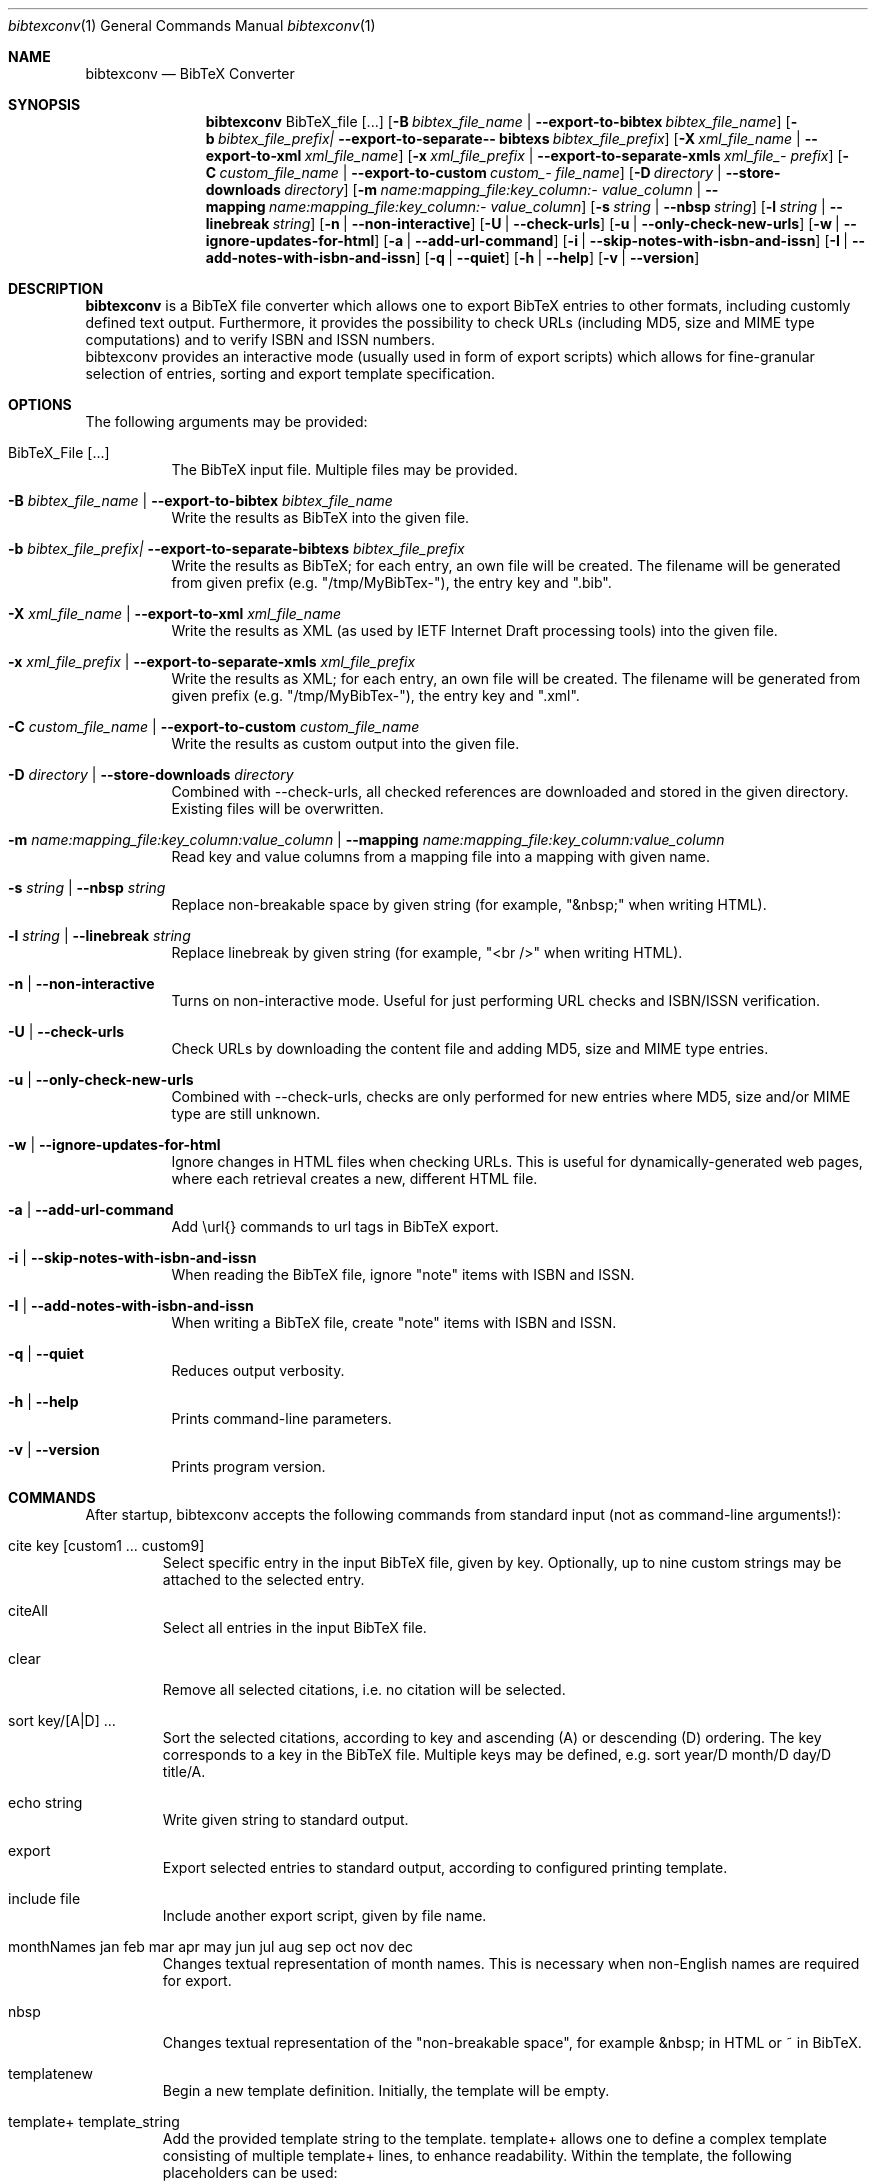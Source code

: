 .\" ==========================================================================
.\"                ____  _ _   _____   __  ______
.\"                | __ )(_) |_|_   _|__\ \/ / ___|___  _ ____   __
.\"                |  _ \| | '_ \| |/ _ \  / |   / _ \| '_ \ \ / /
.\"                | |_) | | |_) | |  __//  \ |__| (_) | | | \ V /
.\"                |____/|_|_.__/|_|\___/_/\_\____\___/|_| |_|\_/
.\"
.\"                          ---  BibTeX Converter  ---
.\"                   https://www.nntb.no/~dreibh/bibtexconv/
.\" ==========================================================================
.\"
.\" BibTeX Converter
.\" Copyright (C) 2010-2025 by Thomas Dreibholz
.\"
.\" This program is free software: you can redistribute it and/or modify
.\" it under the terms of the GNU General Public License as published by
.\" the Free Software Foundation, either version 3 of the License, or
.\" (at your option) any later version.
.\"
.\" This program is distributed in the hope that it will be useful,
.\" but WITHOUT ANY WARRANTY; without even the implied warranty of
.\" MERCHANTABILITY or FITNESS FOR A PARTICULAR PURPOSE.  See the
.\" GNU General Public License for more details.
.\"
.\" You should have received a copy of the GNU General Public License
.\" along with this program.  If not, see <http://www.gnu.org/licenses/>.
.\"
.\" Contact: thomas.dreibholz@gmail.com
.\"
.\" ###### Setup ############################################################
.Dd April 29, 2025
.Dt bibtexconv 1
.Os bibtexconv
.\" ###### Name #############################################################
.Sh NAME
.Nm bibtexconv
.Nd BibTeX Converter
.\" ###### Synopsis #########################################################
.Sh SYNOPSIS
.Nm bibtexconv
BibTeX_file
.Op ...
.Op Fl B Ar bibtex_file_name | Fl Fl export-to-bibtex Ar bibtex_file_name
.Op Fl b Ar bibtex_file_prefix| Fl Fl export-\%to-\%separate-\%bibtexs Ar bibtex_\%file_\%prefix
.Op Fl X Ar xml_file_name | Fl Fl export-to-xml Ar xml_file_name
.Op Fl x Ar xml_file_prefix | Fl Fl export-\%to-\%separate-\%xmls Ar xml_\%file_\%prefix
.Op Fl C Ar custom_file_name | Fl Fl export-\%to-\%custom Ar custom_\%file_\%name
.Op Fl D Ar directory | Fl Fl store-downloads Ar directory
.Op Fl m Ar name:\%mapping_file:\%key_column:\%value_column | Fl Fl mapping Ar name:\%mapping_file:\%key_column:\%value_column
.Op Fl s Ar string | Fl Fl nbsp Ar string
.Op Fl l Ar string | Fl Fl linebreak Ar string
.Op Fl n | Fl Fl non-interactive
.Op Fl U | Fl Fl check-urls
.Op Fl u | Fl Fl only-check-new-urls
.Op Fl w | Fl Fl ignore-updates-for-html
.Op Fl a | Fl Fl add-url-command
.Op Fl i | Fl Fl skip-notes-with-isbn-and-issn
.Op Fl I | Fl Fl add-notes-with-isbn-and-issn
.Op Fl q | Fl Fl quiet
.Op Fl h | Fl Fl help
.Op Fl v | Fl Fl version
.\" ###### Description ######################################################
.Sh DESCRIPTION
.Nm bibtexconv
is a BibTeX file converter which allows one to export BibTeX entries to other
formats, including customly defined text output. Furthermore, it provides the
possibility to check URLs (including MD5, size and MIME type computations) and
to verify ISBN and ISSN numbers.
.br
bibtexconv provides an interactive mode (usually used in form of export
scripts) which allows for fine-granular selection of entries, sorting and
export template specification.
.Pp
.\" ###### Arguments ########################################################
.Sh OPTIONS
The following arguments may be provided:
.Bl -tag -width indent
.It BibTeX_File [...]
The BibTeX input file. Multiple files may be provided.
.It Fl B Ar bibtex_file_name | Fl Fl export-to-bibtex Ar bibtex_file_name
Write the results as BibTeX into the given file.
.It Fl b Ar bibtex_file_prefix| Fl Fl export-to-separate-bibtexs Ar bibtex_file_prefix
Write the results as BibTeX; for each entry, an own file will be created. The filename will be generated from given prefix (e.g. "/tmp/MyBibTex-"), the entry key and ".bib".
.It Fl X Ar xml_file_name | Fl Fl export-to-xml Ar xml_file_name
Write the results as XML (as used by IETF Internet Draft processing tools)
into the given file.
.It Fl x Ar xml_file_prefix | Fl Fl export-to-separate-xmls Ar xml_file_prefix
Write the results as XML; for each entry, an own file will be created. The filename will be generated from given prefix (e.g. "/tmp/MyBibTex-"), the entry key and ".xml".
.It Fl C Ar custom_file_name | Fl Fl export-to-custom Ar custom_file_name
Write the results as custom output into the given file.
.It Fl D Ar directory | Fl Fl store-downloads Ar directory
Combined with \-\-check-urls, all checked references are downloaded and stored in the given directory. Existing files will be overwritten.
.It Fl m Ar name:mapping_file:key_column:value_column | Fl Fl mapping Ar name:mapping_file:key_column:value_column
Read key and value columns from a mapping file into a mapping with given name.
.It Fl s Ar string | Fl Fl nbsp Ar string
Replace non-breakable space by given string (for example, "&nbsp;" when writing HTML).
.It Fl l Ar string | Fl Fl linebreak Ar string
Replace linebreak by given string (for example, "<br />" when writing HTML).
.It Fl n | Fl Fl non-interactive
Turns on non-interactive mode. Useful for just performing URL checks and
ISBN/ISSN verification.
.It Fl U | Fl Fl check-urls
Check URLs by downloading the content file and adding MD5, size and MIME type
entries.
.It Fl u | Fl Fl only-check-new-urls
Combined with \-\-check-urls, checks are only performed for new entries where
MD5, size and/or MIME type are still unknown.
.It Fl w | Fl Fl ignore-updates-for-html
Ignore changes in HTML files when checking URLs. This is useful for dynamically-generated web pages, where each retrieval creates a new, different HTML file.
.It Fl a | Fl Fl add-url-command
Add \\url{} commands to url tags in BibTeX export.
.It Fl i | Fl Fl skip-notes-with-isbn-and-issn
When reading the BibTeX file, ignore "note" items with ISBN and ISSN.
.It Fl I | Fl Fl add-notes-with-isbn-and-issn
When writing a BibTeX file, create "note" items with ISBN and ISSN.
.It Fl q | Fl Fl quiet
Reduces output verbosity.
.It Fl h | Fl Fl help
Prints command-line parameters.
.It Fl v | Fl Fl version
Prints program version.
.El
.\" ###### Commands #########################################################
.Sh COMMANDS
After startup, bibtexconv accepts the following commands from standard input
(not as command-line arguments!):
.Bl -tag -width ident
.It cite key [custom1 ... custom9]
Select specific entry in the input BibTeX file, given by key. Optionally, up
to nine custom strings may be attached to the selected entry.
.It citeAll
Select all entries in the input BibTeX file.
.It clear
Remove all selected citations, i.e. no citation will be selected.
.It sort key/[A|D] ...
Sort the selected citations, according to key and ascending (A) or
descending (D) ordering. The key corresponds to a key in the BibTeX file.
Multiple keys may be defined, e.g. sort year/D month/D day/D title/A.
.It echo string
Write given string to standard output.
.It export
Export selected entries to standard output, according to configured printing
template.
.It include file
Include another export script, given by file name.
.It monthNames jan feb mar apr may jun jul aug sep oct nov dec
Changes textual representation of month names. This is necessary when
non-English names are required for export.
.It nbsp
Changes textual representation of the "non-breakable space", for example
&nbsp; in HTML or ~ in BibTeX.
.It templatenew
Begin a new template definition. Initially, the template will be empty.
.It template+ template_string
Add the provided template string to the template. template+ allows one to define
a complex template consisting of multiple template+ lines, to enhance
readability. Within the template, the following placeholders can be used:
.Bl -tag -width ident
.It %{abstract}
Insert the BibTeX "abstract" content (i.e. the abstract of the publication).
.It %{address}
Insert the BibTeX "address" content (i.e. the address of the publication,
usually the conference or publisher location).
.It %{booktitle}
Insert the BibTeX "booktitle" content (i.e. the book title of the publication).
.It %{custom-1} | ... | %{custom-9}
Insert the corresponding value provided as custom1 ... custom9 to the "cite" command.
Some conversions may be applied when using "xmlStyle" (see below).
.It %{custom-1-as-is} | ... | %{custom-9-as-is}
Insert the corresponding value provided as custom1 ... custom9 to the "cite" command.
No conversions are applied.
.It %{day}
Insert the BibTeX "day" content (i.e. the publication day of the publication).
.It %{doi}
Insert the BibTeX "doi" content (i.e. the DOI number of the publication).
.It %{edition}
Insert the BibTeX "edition" content (i.e. the edition of the publication).
.It %{editor}
Insert the BibTeX "editor" content (i.e. the editor of the publication).
.It %{howpublished}
Insert the BibTeX "howpublished" content (i.e. the publication type of the publication).
.It %{institution}
Insert the BibTeX "institution" content (i.e. the institution of the publication).
.It %{isbn}
Insert the BibTeX "isbn" content (i.e. the ISBN of the publication).
.It %{issn}
Insert the BibTeX "issn" content (i.e. the ISSN of the publication).
.It %{issue}
Insert the BibTeX "issue" content (i.e. the issue of the publication).
.It %{journal}
Insert the BibTeX "journal" content (i.e. the journal containing the publication).
.It %{keywords}
Insert the BibTeX "keywords" content (i.e. the keywords of the publication).
.It %{language}
Insert the BibTeX "language" content (i.e. the language of the publication).
.It %{location}
Insert the BibTeX "location" content (i.e. the location of the publication,
usually the publisher location).
.It %{month}
Insert the BibTeX "month" content (i.e. the publication month of the publication).
.It %{note}
Insert the BibTeX "note" content (i.e. some additional information about the publication).
.It %{number}
Insert the BibTeX "number" content (i.e. the number of the publication).
.It %{numpages}
Insert the BibTeX "numpages" content (i.e. the number of pages of the publication).
.It %{organization}
Insert the BibTeX "organization" content (i.e. the organization of the publication).
.It %{pages}
Insert the BibTeX "pages" content (i.e. the pages range of the publication).
.It %{publisher} | %{$}
Insert the BibTeX "publisher" content (i.e. the publisher of the publication).
.It %{school}
Insert the BibTeX "school" content (i.e. the school of the publication).
.It %{series}
Insert the BibTeX "series" content (i.e. the series of the publication).
.It %{title}
Insert the BibTeX "title" content (i.e. the title of the publication).
.It %{type}
Insert the BibTeX "type" content (i.e. the type of the publication).
.It %{url}
Insert the BibTeX "url" content (i.e. the url of the publication).
.It %{url.checked}
Insert the BibTeX "url.checked" content. It contains the date of the last URL check.
This field is a custom field used by BibTeXConv.
.It %{url.keywords}
Insert the BibTeX "url.keywords" content. This field contains the keywords of the download from "url" (e.g. PDF keywords in a PDF file).
This field is a custom field used by BibTeXConv.
.It %{url.md5}
Insert the BibTeX "url.md5" content. It contains the MD5 sum of the download from "url".
This field is a custom field used by BibTeXConv.
.It %{url.mime}
Insert the BibTeX "url.mime" content. It contains the MIME type of the download from "url", e.g. "application/pdf" for PDF.
This field is a custom field used by BibTeXConv.
.It %{url.pagesize}
Insert the BibTeX "url.pagesize" content. It contains the paper format of the download from "url", e.g. "595.276 x 841.89 pts (A4)" for DIN A4 or "612 x 792 pts (letter)" for US Letter.
This field is a custom field used by BibTeXConv.
.It %{url.size}
Insert the BibTeX "url.checked" content. It contains the date of the last URL check.
This field is a custom field used by BibTeXConv.
.It %{content-language}
Insert the BibTeX "content-language" content. It contains the language of the actual publication content. For instance, "content-language" could be "chinese", while title and abstract (given by "language") is "english".
This field is a custom field used by BibTeXConv.
.It %{urn}
Insert the BibTeX "urn" content. This field contains the Uniform Resource Name (URN) number, used by many national libraries.
This field is a custom field used by BibTeXConv.
.It %{volume}
Insert the BibTeX "volume" content (i.e. the volume of the publication).
.It %{year}
Insert the BibTeX "year" content (i.e. the publication year of the publication).
.El
.Pp
The template allows the evaluation of blocks, with and without error containment:
.Bl -tag -width ident
.It [\~...\~]: Blocks with error containment
Blocks in square brackets are evaluated. If a referenced placeholder, e.g. %{url}, does not exist, the block will be emptied. This allows one to add content, e.g. the URL, if it exists in the BibTeX reference, but produce nothing if this information is unavailable.
.It (\~...\~): Blocks without error containment
Like [\~...\~], but if the evaluation fails, the failure is propagated to the next upper level. That is, a construct like [ ... (\~...\~)] will produce no output if the inner block evaluation fails (and therefore the parentheses propagate the failure to the next upper block). In contrast, [ ... [\~...\~]] would only result in an empty inner block.
.br
Note: Parentheses in the template need to be escaped, i.e. \[rs]( and \[rs]). Unescaped parentheses are interpreted as block definition!
.El
.Pp
Furthermore, by using blocks, some conditional evaluation is possible:
.Bl -tag -width ident
.It %{is?COMPARISON}
Success, if the block until the placeholder is equal to COMPARISON.
.It %{is-not?COMPARISON}
Success, if the block until the placeholder is not equal to COMPARISON.
.It %{is-less-than?COMPARISON}
Success, if the block until the placeholder is less than COMPARISON.
.It %{is-less-than-or-equal?COMPARISON}
Success, if the block until the placeholder is less than or equal COMPARISON.
.It %{is-greater-than?COMPARISON}
Success, if the block until the placeholder is greater than COMPARISON.
.It %{is-greater-than-or-equal?COMPARISON}
Success, if the block until the placeholder is greater or equal COMPARISON.
.It %{map:NAME}
Success, if the mapping NAME contains a mapping from the block until the placeholder. The block is evaluated to this mapping.
.El
.Pp
Finally, for handling the authors list of a publication, some special placeholders can be used:
.Bl -tag -width ident
.It %{begin-author-loop}
Begin loop over all authors. Within the loop, the following placeholders apply to the current author in the loop.
.It %{author-family-name}
Insert the current author's family name.
.It %{author-give-name}
Insert the current author's given name.
.It %{is-first-author?}
Success, if the current author is the first author.
.It %{is-not-first-author?}
Success, if the current author is not the first author.
.It %{is-last-author?}
Success, if the current author is the last author.
.It %{is-not-last-author?}
Success, if the current author is not the last author.
.It %{end-author-loop}
End the author loop started with %{begin-author-loop}.
.El
.It header header_string
Add the provided header string before each exported publication entry.
.It trailer trailer_string
Add the provided trailer string after each exported publication entry.
.It utf8Style
Use UTF-8 style conventions, i.e. export characters without conversion.
.It xmlStyle
Use XML style conventions, i.e. export characters with some conversions to
handle special characters not allowed in XML
(e.g. "&amp;" for "&", "&lt;" for <, etc.).
.El
.Pp
.\" ###### Arguments ########################################################
.Sh EXAMPLES
Have a look into /usr/share/doc/bibtexconv/examples/ (or corresponding path of
your system) for example export scripts. The export scripts contain the
commands which are read by bibtexconv from standard input.
.Bl -tag -width indent
.It bibtexconv \e
.br
/usr/share/doc/bibtexconv/examples/ExampleReferences.bib \e
.br
\-\-export-to-bibtex=UpdatedReferences.bib \e
.br
\-\-check-urls \-\-only-check-new-urls \-\-non-interactive
.br
Checks URLs of all entries in /usr/share/doc/bibtexconv/examples/ExampleReferences.bib, adds MD5, size and MIME type
items and writes the results to UpdatedReferences.bib.
.It bibtexconv \e
.br
/usr/share/doc/bibtexconv/examples/ExampleReferences.bib \e
.br
</usr/share/doc/bibtexconv/examples/web-example1.export >MyPublications.html
.br
Uses export script /usr/share/doc/bibtexconv/examples/web-example1.export to export references from /usr/share/doc/bibtexconv/examples/ExampleReferences.bib to MyPublications.html as XHTML 1.1.
.It bibtexconv \e
.br
/usr/share/doc/bibtexconv/examples/ExampleReferences.bib \e
.br
</usr/share/doc/bibtexconv/examples/text-example.export >MyPublications.txt
.br
Uses export script /usr/share/doc/bibtexconv/examples/text-example.export to export references from /usr/share/doc/bibtexconv/examples/ExampleReferences.bib to MyPublications.txt as plain text.
.It bibtexconv \e
.br
/usr/share/doc/bibtexconv/examples/ExampleReferences.bib \e
.br
</usr/share/doc/bibtexconv/examples/yaml-example.export >MyPublications.yaml
.br
Uses export script /usr/share/doc/bibtexconv/examples/yaml-example.export to export references from /usr/share/doc/bibtexconv/examples/ExampleReferences.bib to MyPublications.yaml as YAML file according to Debian Upstream MEtadata GAthered with YAml\~(UMEGAYA) format (see https://wiki.debian.org/UpstreamMetadata).
.It bibtexconv \e
.br
/usr/share/doc/bibtexconv/examples/ExampleReferences.bib \e
.br
\-\-non-interactive \-\-export-to-separate-xmls=reference.
.br
Convert all references to XML references to be includable in IETF Internet Drafts. For each reference, an own file is generated, named with the prefix "reference.", for example reference.Globecom2010.xml for entry Globecom2010.
.It bibtexconv \e
.br
/usr/share/doc/bibtexconv/examples/ExampleReferences.bib \e
.br
\-\-non-interactive \-\-export-to-separate-bibtexs=
.br
Convert all references to BibTeX references. For each reference, an own file is generated, named with the prefix "", for example Globecom2010.bib for entry Globecom2010.
.El
